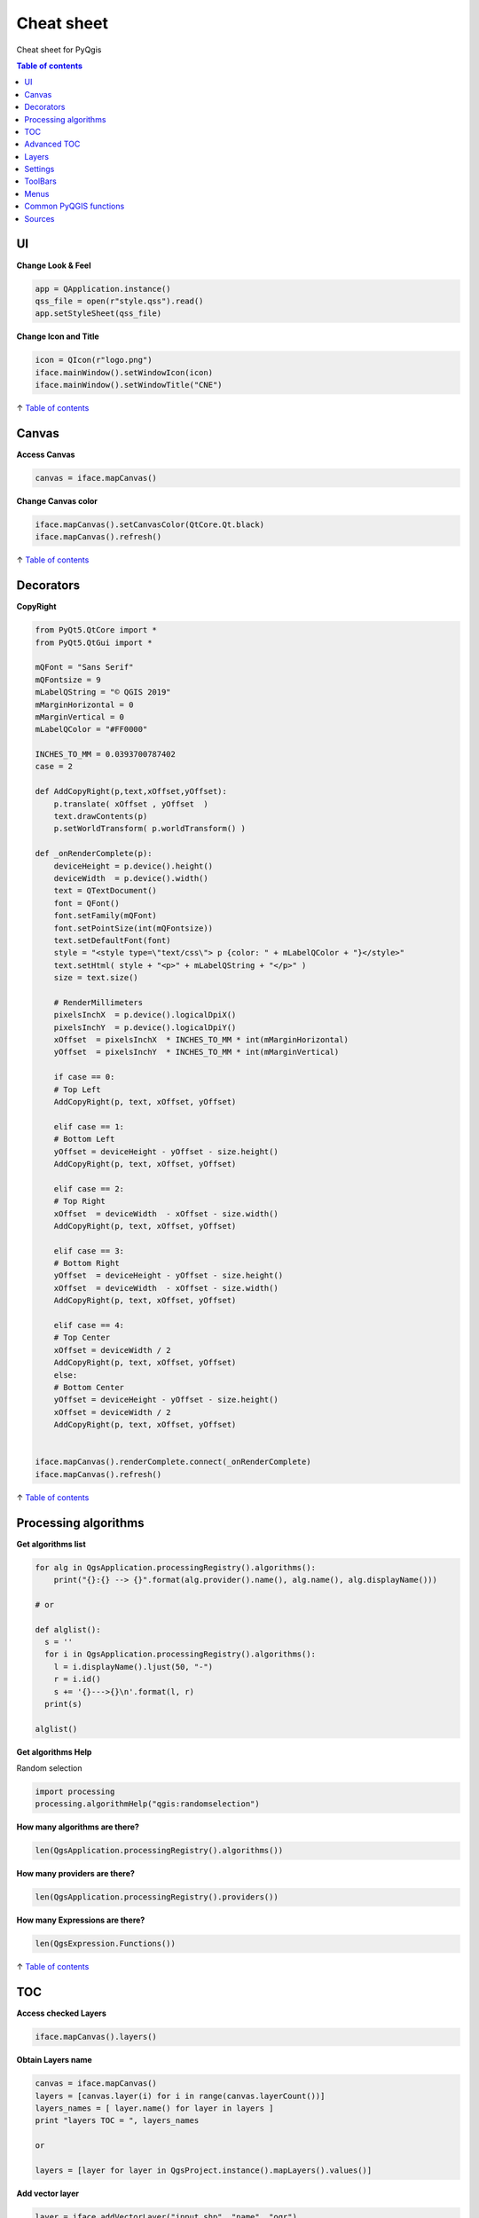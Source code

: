 .. only:: html

   |updatedisclaimer|

.. _cheat-sheet:

***********
Cheat sheet
***********

Cheat sheet for PyQgis

.. contents:: Table of contents
   :local:

UI
==

**Change Look & Feel**

.. code-block:: python

    app = QApplication.instance()
    qss_file = open(r"style.qss").read()
    app.setStyleSheet(qss_file)

**Change Icon and Title**

.. code-block:: python

    icon = QIcon(r"logo.png")
    iface.mainWindow().setWindowIcon(icon)  
    iface.mainWindow().setWindowTitle("CNE")

↑ `Table of contents`_

Canvas
======

**Access Canvas**

.. code-block:: python

    canvas = iface.mapCanvas()

**Change Canvas color**

.. code-block:: python

    iface.mapCanvas().setCanvasColor(QtCore.Qt.black)       
    iface.mapCanvas().refresh()

↑ `Table of contents`_

Decorators
==========

**CopyRight**

.. code-block:: python

    from PyQt5.QtCore import *
    from PyQt5.QtGui import *

    mQFont = "Sans Serif"
    mQFontsize = 9
    mLabelQString = "© QGIS 2019"
    mMarginHorizontal = 0
    mMarginVertical = 0
    mLabelQColor = "#FF0000"

    INCHES_TO_MM = 0.0393700787402
    case = 2

    def AddCopyRight(p,text,xOffset,yOffset):
        p.translate( xOffset , yOffset  )
        text.drawContents(p)
        p.setWorldTransform( p.worldTransform() )

    def _onRenderComplete(p):
        deviceHeight = p.device().height()
        deviceWidth  = p.device().width()
        text = QTextDocument()
        font = QFont()
        font.setFamily(mQFont)
        font.setPointSize(int(mQFontsize))
        text.setDefaultFont(font)
        style = "<style type=\"text/css\"> p {color: " + mLabelQColor + "}</style>"
        text.setHtml( style + "<p>" + mLabelQString + "</p>" )
        size = text.size()

        # RenderMillimeters
        pixelsInchX  = p.device().logicalDpiX()
        pixelsInchY  = p.device().logicalDpiY()
        xOffset  = pixelsInchX  * INCHES_TO_MM * int(mMarginHorizontal)
        yOffset  = pixelsInchY  * INCHES_TO_MM * int(mMarginVertical)

        if case == 0:
        # Top Left
        AddCopyRight(p, text, xOffset, yOffset)

        elif case == 1:
        # Bottom Left
        yOffset = deviceHeight - yOffset - size.height()
        AddCopyRight(p, text, xOffset, yOffset)

        elif case == 2:
        # Top Right
        xOffset  = deviceWidth  - xOffset - size.width()
        AddCopyRight(p, text, xOffset, yOffset)

        elif case == 3: 
        # Bottom Right
        yOffset  = deviceHeight - yOffset - size.height()
        xOffset  = deviceWidth  - xOffset - size.width()
        AddCopyRight(p, text, xOffset, yOffset)

        elif case == 4:
        # Top Center
        xOffset = deviceWidth / 2
        AddCopyRight(p, text, xOffset, yOffset)
        else:
        # Bottom Center
        yOffset = deviceHeight - yOffset - size.height()
        xOffset = deviceWidth / 2
        AddCopyRight(p, text, xOffset, yOffset)


    iface.mapCanvas().renderComplete.connect(_onRenderComplete)
    iface.mapCanvas().refresh()

↑ `Table of contents`_

Processing algorithms
=====================

**Get algorithms list**

.. code-block:: python

    for alg in QgsApplication.processingRegistry().algorithms():
        print("{}:{} --> {}".format(alg.provider().name(), alg.name(), alg.displayName()))

    # or 

    def alglist():
      s = ''
      for i in QgsApplication.processingRegistry().algorithms():
        l = i.displayName().ljust(50, "-")
        r = i.id()
        s += '{}--->{}\n'.format(l, r)
      print(s)

    alglist()

**Get algorithms Help**

Random selection

.. code-block:: python

    import processing
    processing.algorithmHelp("qgis:randomselection")

**How many algorithms are there?**

.. code-block:: python

    len(QgsApplication.processingRegistry().algorithms())

**How many providers are there?**

.. code-block:: python

    len(QgsApplication.processingRegistry().providers())

**How many Expressions are there?**

.. code-block:: python

    len(QgsExpression.Functions()) 

↑ `Table of contents`_

TOC
===

**Access checked Layers**

.. code-block:: python

    iface.mapCanvas().layers()

**Obtain Layers name**

.. code-block:: python

    canvas = iface.mapCanvas()
    layers = [canvas.layer(i) for i in range(canvas.layerCount())]
    layers_names = [ layer.name() for layer in layers ]
    print "layers TOC = ", layers_names

    or

    layers = [layer for layer in QgsProject.instance().mapLayers().values()]

**Add vector layer**

.. code-block:: python

    layer = iface.addVectorLayer("input.shp", "name", "ogr")
    if not layer:
      print "Layer failed to load!"

**Find layer by name**

.. code-block:: python

    from qgis.core import QgsProject
    layer = QgsProject.instance().mapLayersByName("name")[0]
    print layer.name()

**Set Active layer**

.. code-block:: python

    from qgis.core import QgsProject
    layer = QgsProject.instance().mapLayersByName("name")[0]
    iface.setActiveLayer(layer)

**Remove all layers**

.. code-block:: python

    QgsProject.instance().removeAllMapLayers()

**Remove Contextual menu**

.. code-block:: python

    ltv = iface.layerTreeView()
    ltv.setMenuProvider( None ) 

**See the CRS**

.. code-block:: python

    for layer in QgsProject().instance().mapLayers().values():   
        crs = layer.crs().authid()
        layer.setName(layer.name() + ' (' + crs + ')')

**Set the CRS**

.. code-block:: python

    for layer in QgsProject().instance().mapLayers().values():
        layer.setCrs(QgsCoordinateReferenceSystem(4326, QgsCoordinateReferenceSystem.EpsgCrsId))

**Load all layers from GeoPackage**

.. code-block:: python

    fileName = "sample.gpkg"
    layer = QgsVectorLayer(fileName,"test","ogr")
    subLayers =layer.dataProvider().subLayers()

    for subLayer in subLayers:
        name = subLayer.split('!!.. code-block:: python!!')[1]
        uri = "%s|layername=%s" % (fileName, name,)
        #Create layer
        sub_vlayer = QgsVectorLayer(uri, name, 'ogr')
        #Add layer to map
        QgsProject.instance().addMapLayer(sub_vlayer)

**Load tile layer (XYZ-Layer)**

.. code-block:: python

    def loadXYZ(url, name):
        rasterLyr = QgsRasterLayer("type=xyz&url=" + url, name, "wms")
        QgsProject.instance().addMapLayer(rasterLyr)

    urlWithParams = 'type=xyz&url=https://a.tile.openstreetmap.org/%7Bz%7D/%7Bx%7D/%7By%7D.png&zmax=19&zmin=0&crs=EPSG3857'
    loadXYZ(urlWithParams, 'OpenStreetMap')

↑ `Table of contents`_

Advanced TOC
============

**Root node**

.. code-block:: python

    root = QgsProject.instance().layerTreeRoot()
    print (root)
    print (root.children())

**Access the first child node**

.. code-block:: python

    child0 = root.children()[0]
    print (child0)
    print (type(child0))
    print (isinstance(child0, QgsLayerTreeLayer))
    print (child0.parent())

**Find groups and nodes**

.. code-block:: python

    for child in root.children():
      if isinstance(child, QgsLayerTreeGroup):
        print ("- group: " + child.name())
      elif isinstance(child, QgsLayerTreeLayer):
        print ("- layer: " + child.name() + "  ID: " + child.layerId())

**Find group by name**

.. code-block:: python

    print (root.findGroup("Name"))

**Add layer**

.. code-block:: python

    layer1 = QgsVectorLayer("Point?crs=EPSG:4326", "Layer 1", "memory")
    QgsProject.instance().addMapLayer(layer1, False)
    node_layer1 = root.addLayer(layer1)

**Add Group**

.. code-block:: python

    node_group2 = QgsLayerTreeGroup("Group 2")
    root.addChildNode(node_group2)

**Add Node** root.removeChildNode(node\_group2) root.removeLayer(layer1)

**Move Node**

.. code-block:: python

    cloned_group1 = node_group1.clone()
    root.insertChildNode(0, cloned_group1)
    root.removeChildNode(node_group1)

**Rename None**

.. code-block:: python

    node_group1.setName("Group X")
    node_layer2.setName("Layer X")

**Changing visibility**

.. code-block:: python

    print (node_group1.isVisible())
    node_group1.setItemVisibilityChecked(False)
    node_layer2.setItemVisibilityChecked(False)

**Expand Node**

.. code-block:: python

    print (node_group1.isExpanded())
    node_group1.setExpanded(False)

**Hidden Node Trick**

.. code-block:: python

    model = iface.layerTreeView().layerTreeModel()
    ltv = iface.layerTreeView()
    root = QgsProject.instance().layerTreeRoot()

    layer = QgsProject.instance().mapLayersByName(u'Name')[0]
    node=root.findLayer( layer.id())

    index = model.node2index( node )
    ltv.setRowHidden( index.row(), index.parent(), True )
    node.setCustomProperty( 'nodeHidden', 'true')
    ltv.setCurrentIndex(model.node2index(root))  

**Node Signals**

.. code-block:: python

    def onWillAddChildren(node, indexFrom, indexTo):
      print ("WILL ADD", node, indexFrom, indexTo)

    def onAddedChildren(node, indexFrom, indexTo):
      print ("ADDED", node, indexFrom, indexTo)

    root.willAddChildren.connect(onWillAddChildren)
    root.addedChildren.connect(onAddedChildren)

**Create new TOC**

.. code-block:: python

    from qgis.gui import *
    root = QgsProject.instance().layerTreeRoot()
    model = QgsLayerTreeModel(root)
    view = QgsLayerTreeView()
    view.setModel(model)
    view.show()

↑ `Table of contents`_

Layers
======

**Add Vector layer**

.. code-block:: python

    layer = iface.addVectorLayer("/path/to/shapefile/file.shp", "layer name you like", "ogr")

**Get Active Layer**

.. code-block:: python

    layer = iface.activeLayer()

**List All Layers**

.. code-block:: python

    names = [layer.name() for layer in QgsProject.instance().mapLayers().values()]

**Show methods**

.. code-block:: python

    dir(layer)

**Get Features**

.. code-block:: python

    for f in layer.getFeatures():
        print (f)

**Get Geometry**

.. code-block:: python

     for f in layer.getFeatures():
      geom = f.geometry()
      print ('%s, %s, %f, %f' % (f['NAME'], f['USE'],
         geom.asPoint().y(), geom.asPoint().x()))

**Hide a field column**

.. code-block:: python

    def fieldVisibility (layer,fname):
      setup = QgsEditorWidgetSetup('Hidden', {})
      for i, column in enumerate(layer.fields()):
        if column.name()==fname:
          layer.setEditorWidgetSetup(idx, setup)
        break
        else:
          continue
          

**Move geometry**

.. code-block:: python

    geom = feat.geometry()
    geom.translate(100, 100)
    feat.setGeometry(geom)

**Adding new feature**

.. code-block:: python

    iface.openFeatureForm(iface.activeLayer(), QgsFeature(), False)

**Layer from WKT**

.. code-block:: python

    layer = QgsVectorLayer('Polygon?crs=epsg:4326', 'Mississippi', 'memory')
    pr = layer.dataProvider()
    poly = QgsFeature()
    geom = QgsGeometry.fromWkt("POLYGON ((-88.82 34.99,-88.0934.89,-88.39 30.34,-89.57 30.18,-89.73 31,-91.63 30.99,-90.8732.37,-91.23 33.44,-90.93 34.23,-90.30 34.99,-88.82 34.99))")
    poly.setGeometry(geom)
    pr.addFeatures([poly])
    layer.updateExtents()
    QgsProject.instance().addMapLayers([layer])

↑ `Table of contents`_

Settings
========

**Get QSettings list**

.. code-block:: python

    from PyQt5.QtCore import QSettings
    qs = QSettings()

    for k in sorted(qs.allKeys()):
        print (k)

↑ `Table of contents`_

ToolBars
========

**Remove Toolbar**

.. code-block:: python

    toolbar = iface.helpToolBar()   
    parent = toolbar.parentWidget()
    parent.removeToolBar(toolbar)

    #and add again
    parent.addToolBar(toolbar)

**Remove actions toolbar**

.. code-block:: python

    actions = iface.attributesToolBar().actions()
    iface.attributesToolBar().clear()
    iface.attributesToolBar().addAction(actions[4])
    iface.attributesToolBar().addAction(actions[3])

↑ `Table of contents`_

Menus
=====

**Remove Menu**

.. code-block:: python

    # for example Help Menu
    menu = iface.helpMenu() 
    menubar = menu.parentWidget()
    menubar.removeAction(menu.menuAction())

    #and add again
    menubar.addAction(menu.menuAction())

↑ `Table of contents`_

Common PyQGIS functions
=======================

https://github.com/boundlessgeo/lib-qgis-commons

https://raw.githubusercontent.com/klakar/QGIS\_resources/master/collections/Geosupportsystem/python/qgis\_basemaps.py

↑ `Table of contents`_

Sources
=======

http://docs.qgis.org/testing/en/docs/pyqgis_developer_cookbook/

http://qgis.org/api/

https://qgis.org/pyqgis/3.0/

https://stackoverflow.com/questions/tagged/qgis

↑ `Table of contents`_


.. Substitutions definitions - AVOID EDITING PAST THIS LINE
   This will be automatically updated by the find_set_subst.py script.
   If you need to create a new substitution manually,
   please add it also to the substitutions.txt file in the
   source folder.

.. |outofdate| replace:: `Despite our constant efforts, information beyond this line may not be updated for QGIS 3. Refer to https://qgis.org/pyqgis/master for the python API documentation or, give a hand to update the chapters you know about. Thanks.`
.. |updatedisclaimer| replace:: :disclaimer:`Docs in progress for 'QGIS testing'. Visit https://docs.qgis.org/3.4 for QGIS 3.4 docs and translations.`

